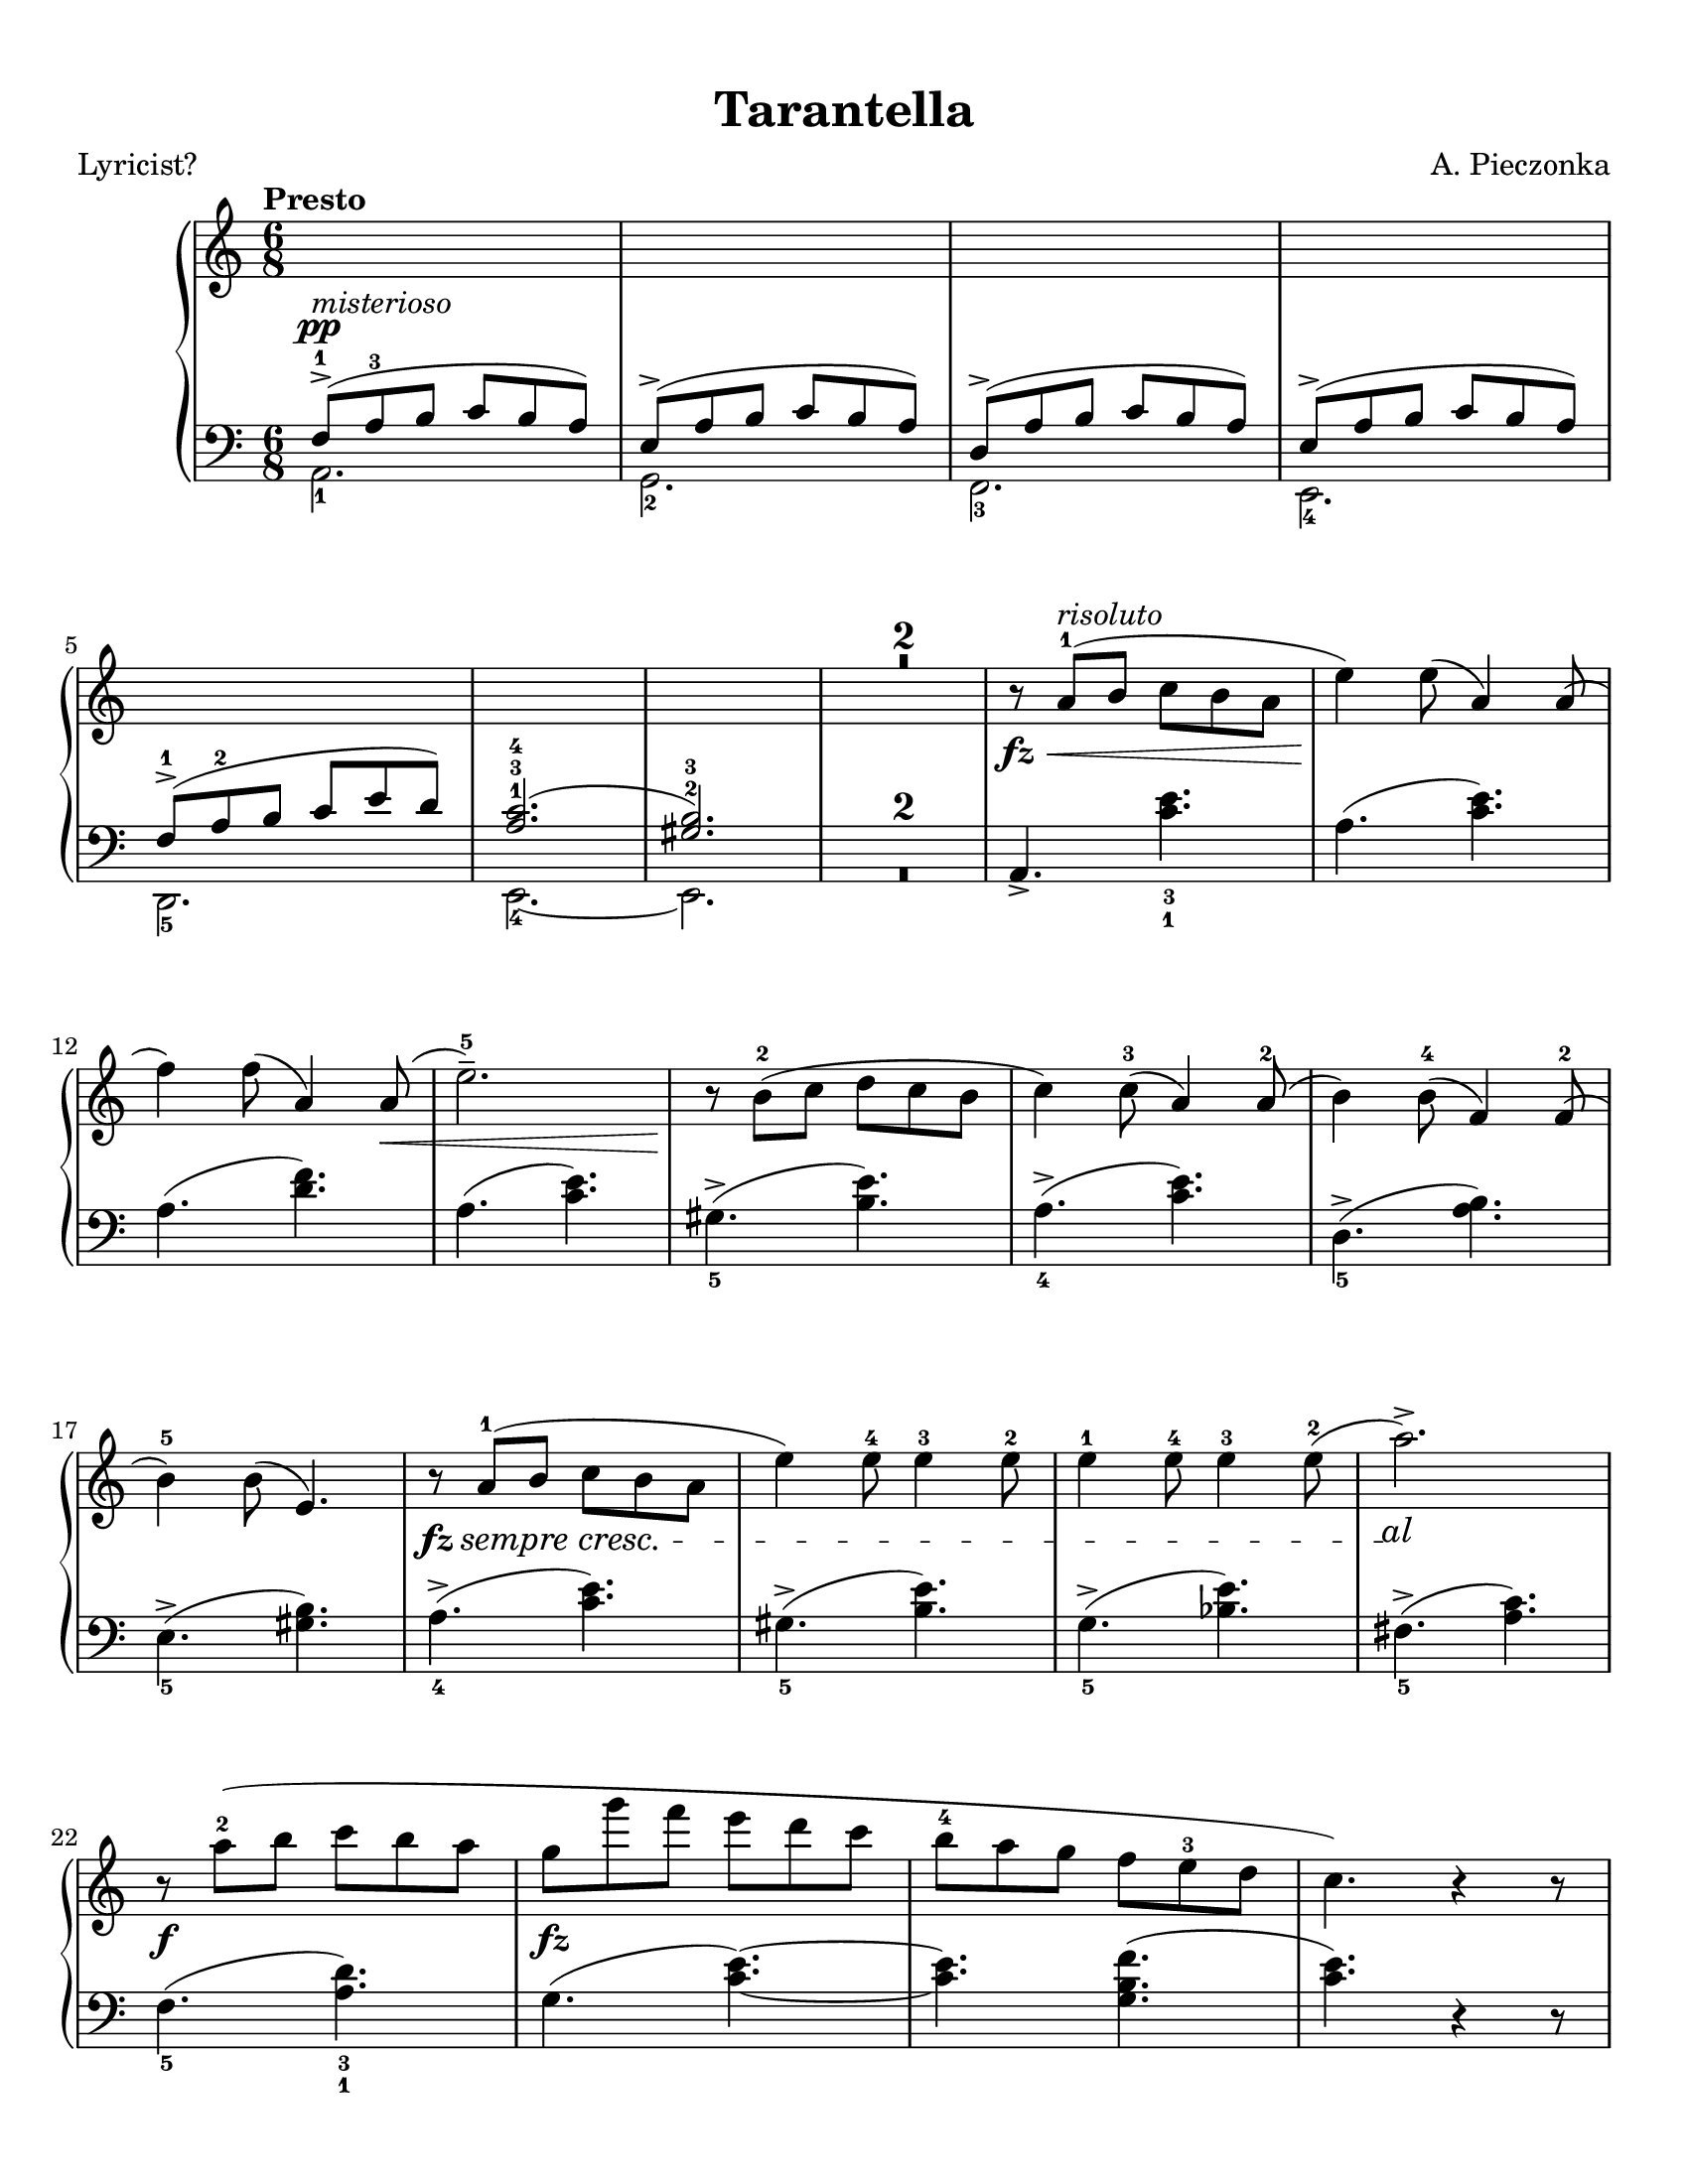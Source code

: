 \version "2.22.1"
% automatically converted by musicxml2ly from Tarantella.musicxml

%% additional definitions required by the score:
fz = #(make-dynamic-script "fz")
sempre_ff  = \markup{ \italic {"sempre"} \dynamic { ff } }
fffz = #(make-dynamic-script "fffz")
ffz = #(make-dynamic-script "ffz")

custom_cresc =
#(define-music-function (parser location cresc_name) (markup?)
   (make-music 'CrescendoEvent
               'span-direction START
               'span-type 'text
               'span-text cresc_name))

sempre_cresc = \custom_cresc "sempre cresc."
sempre_piu = \custom_cresc "sempre piu"
molto_cresc_al = \custom_cresc "molto cresc. al"
cresc_molto = \custom_cresc "cresc. molto"

\header {
    title =  Tarantella
    composer =  "A. Pieczonka"
    poet =  "Lyricist?"
    encodingsoftware =  "MuseScore 3.6.2"
    encodingdate =  "2021-08-31"
    }

#(set-global-staff-size 20.029714285714284)
\paper {
    paper-width = 21.59\cm
    paper-height = 27.94\cm
    top-margin = 0.99\cm
    bottom-margin = 0.99\cm
    left-margin = 0.99\cm
    right-margin = 0.99\cm
}

\layout {
    \context { \Score
        skipBars = ##t
        }
    }
PartPOneVoiceOne =  {
    \clef "treble" 
    \time 6/8 
    \key c \major | 
    \tempo "Presto"

    \change Staff="2"  \voiceOne
    f8 ( -> -1 ^\pp
    ^\markup{ \italic {misterioso} } a8 -3 b8 c'8 b8 a8 ) | 
    e8 ( -> a8 b8 c'8 b8 a8 ) | 
    d8 ( -> a8 b8 c'8 b8 a8 ) | 
    e8 ( -> a8 b8 c'8 b8 a8 ) | \break
% 5
    f8 ( -> -1 a8 -2 b8 c'8 e'8 d'8 ) | 
    <a c'>2. ( -1 -3 -4 | 
    <gis b>2. ) -2 -3 | 
    \change Staff="1" R2.*2 | \oneVoice
% 10
    r8 _\fz _\< a'8 ( -1 ^\markup{ \italic {risoluto} } b'8 c''8 b'8 a'8 | 
    e''4 ) _\! e''8 ( a'4 ) a'8 ( | \break
    f''4 ) f''8 ( a'4 ) a'8 ( _\< | 
    e''2. ) -- -5 | 
    r8 _\! b'8 ( -2 c''8 d''8 c''8 b'8 | 
% 15
    c''4 ) c''8 ( -3 a'4 ) a'8 ( -2 | 
    b'4 ) b'8 ( -4 f'4 ) f'8 ( -2 | \break
    b'4 ) -5 b'8 ( e'4. ) | 
    \once \override DynamicTextSpanner #'(bound-details right text) = \markup { \italic { al } }
    r8 _\fz \sempre_cresc a'8
    ( -1 b'8 c''8 b'8 a'8 | 
    e''4 ) e''8 -4 e''4 -3 e''8 -2 |
% 20
    e''4 -1 e''8 -4 e''4 -3 e''8 ( -2 | 
    a''2. ) -> \! | \break
    r8 _\f a''8 ( -2 b''8 c'''8 b''8 a''8 | 
    g''8 _\fz g'''8 f'''8 e'''8 d'''8 c'''8 | 
    b''8 -4 a''8 g''8 f''8 e''8 -3 d''8 | 
% 25
    c''4. ) r4 r8 | \pageBreak
    e'4. _\fz \ottava #1 f'''8 ( -2 ^\markup{ \italic {brillante} } g'''8
    f'''8 | 
    e'''8 f''''8 e'''8 d'''8 -2 e'''8 d'''8 | 
    c'''8 c''''8 c'''8 b''8 -2 c'''8 b''8 | 
    a''8 a'''8 a''8 ) \ottava #0 f''8 ( -2 g''8 f''8 | % \barNumberCheck
% 30
    e''8 e'''8 e''8 f''8 g''8 f''8 | \break
    e''8 e'''8 e''8 d''8 -2 e''8 d''8 | 
    c''8 c'''8 c''8 b'8 -2 c''8 b'8 | 
    a'8 a''8 a'8 ) a'8 ( -2 b'8 a'8 | 
    g'4. ) \ottava #1 a'''8 ( -2 b'''8 a'''8 | 
% 35
    g'''8 g''''8 g'''8 f'''8 -2 g'''8 f'''8 | \break
    e'''8 e''''8 e'''8 d'''8 -2 e'''8 d'''8 | 
    c'''8 c''''8 c'''8 ) b''8 ( -2 c'''8 b''8 | 
    a''8 a'''8 a''8 b''8 -2 c'''8 b''8 | 
    a''8 a'''8 a''8 b''8 \sempre_cresc
    c'''8 b''8 |
% 40
    a''8 a'''8 a''8 b''8 c'''8 b''8 | \break
    a''8 a'''8 a''8 ) -1 b''8 ( -2 c'''8 b''8 ) | 
    e''4. \ottava #0 f'8 ( -2  _\pp g'8 f'8 | 
    e'4. ) r4 r8 | 
    r4 r8 f'8 ( _\p _\< g'8 f'8 | 
% 45
    e'4. ) f'8 ( g'8 f'8 | 
    e'4. ) _\! _\f r4 r8 | \break
    r4 r8 f'8 ( -2 g'8 f'8 | 
    e'8 _\f e''8 e'8 ) f'8 ( g'8 f'8 | 
    e'8 _\ff e''8 e'8 ) f'8 ( g'8 f'8 |
% 50
    e'8 _\fff e''8 e'8 d'8 -2 e'8 d'8 | 
    c'8 c''8 c'8 b8 -2 c'8 b8 ) | \break
    r8 a'8 ( -1 _\p b'8 c''8 b'8 a'8 | 
    e''4 ) e''8 ( a'4 ) a'8 ( | 
    f''4 ) f''8 ( a'4 ) a'8 ( | 
% 55
    e''2. ) -- -5 | 
    r8 b'8 ( -2 c''8 d''8 c''8 b'8 | 
    c''4 ) c''8 ( -3 a'4 ) a'8 ( -2 | \pageBreak
    b'4 ) b'8 ( -4 f'4 ) f'8 ( -2 | 
    b'4 ) -5 b'8 ( e'4. ) |
% 60
    r8 a'8 ( -1 _\markup{ \small\italic {cresc.} } b'8
    c''8 b'8 a'8 | 
    e''4 ) e''8 -4 e''4 -3 e''8 -2 | 
    e''4 -1 e''8 -4 e''4 -3 e''8 ( -2 | 
    a''2. ) -> | \break
    r8  a''8 ( -2 _\< b''8 c'''8 b''8 a''8 | 
% 65
    e'''4 _\! _\fz d'''8 _\f c'''8 b''8 a''8 | 
    gis''8 -4 f''8 e''8 d''8 c''8 -3 b'8 | 
    a'4. ) e'8 _\ff f'8 e'8 | 
    a4. r4 r8 \bar "||" \break
    \key a \major r4 r8 e''8 ( _\pp ^\markup{ \italic {dolce e
            cantabile} } a'8 e'8 |
% 70
    dis''8 -4 a'8 e'8 e''8 a'8 e'8 | 
    cis''8 -4 a'8 e'8 ) cis''8 ( g'8 e'8 | 
    d''8 gis'8 e'8 ais'8 -3 gis'8 e'8 | \break
    b'8 gis'8 e'8 ) cis''8 ( -4 g'8 e'8 | 
    <gis' d''>4. ) -2 -5 <d'' fis''>4. ( -3 -5 ^\markup{ \italic
        {expressivo} } | 
% 75
    <cis'' e''>4. _2 _5 <b' d''>4. ) -1 -3 | 
    cis''8 ( -4 a'8 e'8 d''8 a'8 e'8 | 
    dis''8 -5 a'8 e'8 ) e''8 ( a'8 e'8 | \break
    dis''8 -4 a'8 e'8 e''8 a'8 e'8 | 
    cis''8 -4 a'8 e'8 ) cis''8 ( g'8 e'8 |
% 80
    d''8 gis'8 e'8 ais'8 -3 gis'8 e'8 | 
    b'8 gis'8 e'8 ) cis''8 ( -4 g'8 e'8 | \break
    d''8 gis'8 e'8 dis''8 -5 gis'8 e'8 | 
    e''8 gis'8 e'8 gis'8 -4 e'8 d'8 ) | 
    a'8 ( -5 e'8 -3 cis'8 -2 s4. | 
% 85
    r4 r8 c''8 e'8 c'8 ) \bar "||" \pageBreak
    \key c \major b'8 ( ^\markup{ \italic {doloroso} } _\markup{
        \small\italic {cresc.} }   f'8 d'8 a'8 f'8 d'8 | 
    g'8 e'8 c'8 gis'8 e'8 c'8 | 
    a'8 e'8 c'8 g'8 _\< e'8 a8 | 
    f'8 d'8 _\! a8 ) f'8 ( c'8 a8 |
% 90
    e'8 c'8 a8 dis'8 c'8 a8 | \break
    e'8 c'8 a8 ) f'8 ( c'8 a8 | 
    e'8 b8 gis8 e8 gis8 b8 | 
    e'8 ) \noBeam _\< c'8 ( e'8 ) c''8 ( _\! ^\markup{ \italic {con molto
            passione} } e'8 c'8 | 
    b'8 f'8 d'8 a'8 f'8 d'8 | 
% 95
    g'8 e'8 c'8 ) gis'8 ( e'8 c'8 | \break
    a'8 e'8 c'8 g'8 e'8 a8 | 
    f'8 d'8 a8 ) f'8 ( c'8 a8 | 
    e'8 c'8 a8 dis'8 c'8 a8 | 
    e'8 c'8 a8 ) f'8 (  _\ff c'8 a8 |
% 100
    e'8 c'8 a8 a'8 dis'8 b8 | 
    gis'8 e'8 b8 ) e''8 ( _\pp a'8 e'8 \bar "||" \break
    \key a \major dis''8 -4 a'8 e'8 e''8 a'8 e'8 | 
    cis''8 -4 a'8 e'8 ) cis''8 ( g'8 e'8 | 
    d''8 gis'8 e'8 ais'8 -3 gis'8 e'8 | 
% 105
    b'8 gis'8 e'8 ) cis''8 ( -4 _\< g'8 e'8 | 
    <gis' d''>4. ) -2 -5 <d'' fis''>4. ( -3 -5 _\! ^\markup{ \italic
        {expressivo} } _\> | 
    <cis'' e''>4. -2 -5 <b' d''>4. ) -1 -3 | \break
    cis''8 ( -4 _\! a'8 e'8 d''8 a'8 e'8 | 
    dis''8 -5 a'8 e'8 ) e''8 ( a'8 e'8 |
% 110
    dis''8 -4 a'8 e'8 e''8 a'8 e'8 | 
    cis''8 -4 a'8 e'8 ) a''8 ( d''8 a'8 | 
    gis''8 d''8 a'8 fis''8 d''8 a'8 | \break
    e''8 a'8 e'8 ) dis''8 ( a'8 e'8 | 
    d''8 a'8 e'8 cis''8 g'8 e'8 | 
% 115
    d''8 a'8 e'8 ) r4 r8 | 
    d''8 ( a'8 e'8 cis''8 g'8 e'8 | 
    d''8 a'8 e'8 ) r4 r8 | 
    d''8 ( a'8 e'8 cis''8 g'8 e'8 | \break
    d''8 a'8 e'8 cis''8 g'8 e'8 |
% 120
    d''8 ^\markup{ \italic {un poco riten.} } a'8 e'8 dis''8 a'8 e'8 | 
    e''8 a'8 e'8 gis'8 e'8 d'8 ) \bar "||"
    \key c \major r8 _\fz _\< a'8 ( -1
    ^\markup{ \italic {risoluto} } b'8 c''8 b'8 a'8 | 
    e''4 ) _\! e''8 ( a'4 ) a'8 ( | \break
    f''4 ) f''8 ( a'4 ) a'8 ( _\< | 
% 125
    e''2. ) -- -5 | 
    r8 _\! b'8 ( -2 c''8 d''8 c''8 b'8 | 
    c''4 ) c''8 ( -3 a'4 ) a'8 ( -2 | 
    b'4 ) b'8 ( -4 f'4 ) f'8 ( -2 | 
    b'4 ) -5 b'8 ( e'4. ) | \break
% 130
    r8 _\fz \sempre_piu  a'8 (
    -1 b'8 c''8 b'8 a'8 | 
    e''4 ) e''8 -4 e''4 -3 e''8 -2 | 
    e''4 -1 e''8 -4 e''4 -3 e''8 ( -2 | 
    a''2. ) -> | 
    r8  _\f a''8 ( -2 b''8 c'''8 b''8 a''8 | 
% 135
    g''8 _\ff g'''8 f'''8 e'''8 d'''8 c'''8 | \break
    b''8 -4 a''8 g''8 f''8 e''8 -3 d''8 | 
    c''4. ) r4 r8 | 
    e'4. _\fz \ottava #1 f'''8 ( -2 ^\markup{ \italic {con forza} } g'''8
    f'''8 | 
    e'''8 f''''8 e'''8 d'''8 -2 e'''8 d'''8 |
% 140
    c'''8 c''''8 c'''8 b''8 -2 c'''8 b''8 | \break
    a''8 a'''8 a''8 ) \ottava #0 f''8 ( -2 g''8 f''8 | 
    e''8 e'''8 e''8 f''8 g''8 f''8 | 
    e''8 e'''8 e''8 d''8 -2 e''8 d''8 | 
    c''8 c'''8 c''8 b'8 -2 c''8 b'8 | 
% 145
    a'8 a''8 a'8 ) a'8 ( -2 b'8 a'8 | \break
    g'4. ) \ottava #1 a'''8 ( -2 b'''8 a'''8 | 
    g'''8 g''''8 g'''8 f'''8 -2 g'''8 f'''8 | 
    e'''8 e''''8 e'''8 d'''8 -2 e'''8 d'''8 | 
    c'''8 c''''8 c'''8 ) b''8 ( -2 c'''8 b''8 |
% 150
    a''8 a'''8 a''8 b''8 -2 c'''8 b''8 | \pageBreak
    a''8 a'''8 a''8 b''8 c'''8 b''8 | 
    a''8 a'''8 a''8 b''8 c'''8 b''8 |
    a''8 a'''8 a''8 ) -1 b''8 ( -2 c'''8 b''8 ) | 
    e''4. \ottava #0 f'8 ( -2 _\pp g'8 f'8 | 
% 155
    e'4. ) r4 r8 | \break
    r4 r8 f'8 ( _\p _\< g'8 f'8 | 
    e'4. ) f'8 ( g'8 f'8 | 
    e'4. ) _\! _\f r4 r8 | 
    r4 r8 f'8 ( -2 g'8 f'8 |
% 160
    e'8 _\f e''8 e'8 ) f'8 ( g'8 f'8 | 
    e'8 _\ff e''8 e'8 ) f'8 ( g'8 f'8 | \break
    e'8 _\fff e''8 e'8 d'8 -2 e'8 d'8 | 
    c'8 c''8 c'8 b8 -2 c'8 b8 ) | 
    r8 a'8 ( -1 _\p b'8 c''8 b'8 a'8 | 
% 165
    e''4 ) e''8 ( a'4 ) a'8 ( | 
    f''4 ) f''8 ( a'4 ) a'8 ( | 
    e''2. ) -- -5 | \break
    r8 b'8 ( -2 c''8 d''8 c''8 b'8 | 
    c''4 ) c''8 ( -3 a'4 ) a'8 ( -2 |
% 170
    b'4 ) b'8 ( -4 f'4 ) f'8 ( -2 | 
    b'4 ) -5 b'8 ( e'4. ) | 
    r8 a'8 ( -1 _\markup{ \small\italic {cresc.} }  b'8
    c''8 b'8 a'8 | 
    e''4 ) e''8 -4 e''4 -3 e''8 -2 | \break
    e''4 -1 e''8 -4 e''4 -3 e''8 ( -2 | 
% 175
    a''2. ) -> | 
    r8  a''8 -2 _\< b''8 c'''8 b''8 a''8 | 
    e'''4 _\! _\fz d'''8 _\f c'''8 b''8 a''8 | 
    gis''8 -4 f''8 e''8 d''8 c''8 -3 b'8 | 
    a'4 -. r8 a'8 ( _\pp e'8 c'8 ) | \break
% 180
    a'8 ( \molto_cresc_al  e'8
    c'8 ) a'8 ( e'8 c'8 ) | 
    a'8 ( e'8 c'8 ) a'8 ( e'8 c'8 ) | 
    a'8 (  _\ff e'8 c'8 ) a'8 ( e'8 c'8 ) | 
    a'8 ( e'8 c'8 ) a'8 ( e'8 c'8 ) _\mf | \pageBreak
    f''8 ( -3 _\markup{ \italic {scherzando} } a''8 g''8 f''8 e''8 d''8
    ) | 
% 185
    c''8 ( -3 e''8 d''8 c''8 b'8 a'8 ) | 
    gis'8 ( -3 b'8 a'8 gis'8 fis'8 e'8 | 
    a'4. ) a''8 ( _\pp e''8 c''8 ) | \break
    a''8 ( e''8 c''8 ) a''8 ( \cresc_molto
     e''8 c''8 ) | 
    a''8 ( e''8 c''8 ) a''8 ( e''8 c''8 ) |
% 190
    a''8 (  _\ff e''8 c''8 ) a''8 ( e''8 c''8 ) | 
    a''8 ( e''8 c''8 ) a''8 ( e''8 c''8 ) _\ff | \break
    f''8 ( _\markup{ \italic {scherzando} } a''8 g''8 f''8 e''8 d''8 ) | 
    c''8 ( e''8 d''8 c''8 b'8 a'8 ) | 
    gis'8 ( b'8 a'8 gis'8 fis'8 e'8 ) | 
% 195
    c''8 ( e''8 d''8 c''8 b'8 a'8 ) | 
    f''8 ( _\markup{ \italic {accelerando} } a''8 g''8 f''8 e''8 d''8 )
    | \break
    c''8 ( e''8 d''8 c''8 b'8 a'8 ) | 
    gis'8 ( b'8 a'8 gis'8 fis'8 e'8 ) | 
    c''8 ( e''8 d''8 c''8 b'8 a'8 ) |
% 200
    f'''8 ( -> _\markup{ \bold {Prestissimo} } a'''8 g'''8 f'''8 e'''8
    d'''8 ) | 
    f'''8 ( -> a'''8 g'''8 f'''8 e'''8 d'''8 ) | \break
    f'''8 ( -> a'''8 g'''8 f'''8 e'''8 d'''8 ) | 
    f'''8 ( -> a'''8 g'''8 f'''8 e'''8 d'''8 ) | 
    \ottava #1 e''''4 ( -> _\fffz d''''8 c''''8 b'''8 a'''8 | 
% 205
    gis'''8 f'''8 e'''8 d'''8 c'''8 b''8 \ottava #0 | 
    a''8 _\sempre_ff e'''8 d'''8 c'''8 b''8 a''8 | 
    gis''8 f''8 e''8 d''8 c''8 b'8 | \break
    a'8 e''8 d''8 c''8 b'8 a'8 | 
    gis'8 f'8 e'8 d'8 c'8 b8 |
% 210
    a8 e'8 d'8 c'8 b8 a8 \change Staff="2" | \voiceOne
    gis8 f8 e8 d8 c8 b,8 | 
    a,2. ) \change Staff="1" | \oneVoice
    <gis' b' e''>2. _\ffz | 
    <c'' e'' a''>2. _\ffz \bar "|."
    }

PartPOneVoiceFive =  {
    \clef "bass" \time 6/8 \key c \major | \voiceTwo
    a,2. _1 | 
    g,2. _2 | 
    f,2. _3 | 
    e,2. _4 | 
% 5
    d,2. _5 | 
    e,2. ~ _4 | 
    e,2. | 
    R2.*2 | \oneVoice
% 10
    a,4. -> <c' e'>4. _3 _1 | 
    a4. ( <c' e'>4. ) | 
    a4. ( <d' f'>4. ) | 
    a4. ( <c' e'>4. ) | 
    gis4. ( -> _5 <b e'>4. ) | 
% 15
    a4. ( -> _4 <c' e'>4. ) | 
    d4. ( -> _5 <a b>4. ) | 
    e4. ( -> _5 <gis b>4. ) | 
    a4. ( -> _4 <c' e'>4. ) | 
    gis4. ( -> _5 <b e'>4. ) |
% 20
    g4. ( -> _5 <bes e'>4. ) | 
    fis4. ( -> _5 <a c'>4. ) | 
    f4. ( _5 <a d'>4. ) _3 _1 | 
    g4. ( <c' e'>4. ) ~ ~ | 
    <c' e'>4. <g b f'>4. ( | 
% 25
    <c' e'>4. ) r4 r8 | 
    gis,4. <e gis d'>4. ~ ~ ~ | 
    <e gis d'>4. <e gis d'>4. | 
    a,4. <e a c'>4. ~ ~ ~ | 
    <e a c'>4. <e a c'>4. |
% 30
    b,4. <e gis d'>4. ~ ~ ~ | 
    <e gis d'>4. <e gis d'>4. | 
    a,4. <e a c'>4. ~ ~ ~ | 
    <e a c'>4. <e a c'>4. | 
    b,4. <g b f'>4. ~ ~ ~ | 
% 35
    <g b f'>4. <g b f'>4. | 
    c4. <g c' e'>4. ~ ~ ~ | 
    <g c' e'>4. <g c' e'>4. | 
    f,4. <f a c'>4. ~ ~ ~ | 
    <f a c'>4. <f a cis'>4. ~ ~ ~ |
% 40
    <f a cis'>4. <f a d'>4. ~ ~ ~ | 
    <f a d'>4. <f a dis'>4. | 
    <gis b e'>4. f,4. ( | 
    e,4. ) r4 r8 | 
    r4 r8 f,4. ( | 
% 45
    e,4. ) f,4. ( | 
    e,4. ) r4 r8 | 
    r4 r8 f,4. ( | 
    e,4. ) f,4. ( | 
    e,4. ) f,4. ( |
% 50
    e,4. ) d,4. ( | 
    c,4. b,,4. | 
    a,,4. ) <c' e'>4. | 
    a4. ( <c' e'>4. ) | 
    a4. ( <d' f'>4. ) | 
% 55
    a4. ( <c' e'>4. ) | 
    gis4. ( -> <b e'>4. ) | 
    a4. ( -> <c' e'>4. ) | 
    d4. ( -> _5 <a b>4. ) | 
    e4. ( -> _5 <gis b>4. ) |
% 60
    a4. ( -> _4 <c' e'>4. ) | 
    gis4. ( -> _5 <b e'>4. ) | 
    g4. ( -> _5 <bes e'>4. ) | 
    fis4. ( -> _5 <a c'>4. ) | 
    f4. ( _5 <a d'>4. ) _3 _1 | 
% 65
    e4. ( <a c'>4. ) ~ ~ | 
    <a c'>4. <e gis d'>4. ( | 
    <a c'>4. ) e,4. ( | 
    a,,4. ) r4 r8 \bar "||"
    \key a \major r4 r8 cis'4. ( |
% 70
    bis4. cis'4. | 
    a4. ais4. | 
    b2. | 
    e4. ) ais4. ( | 
    b4. ) <e gis>4. ( _5 _3 | 
% 75
    <fis a>4. _2 _4 <gis b>4. ) _3 _1 | 
    a4. ( _3 b4. | 
    bis4. ) _1 cis'4. ( _2 | 
    bis4. _1 cis'4. _2 | 
    a4. _4 ais4. _3 |
% 80
    b2. _1 | 
    e4. ) ais4. ( _2 | 
    b2. | 
    e2. | 
    a4. ) _1 e8 _2 a8 e8 | 
% 85
    a,2. \bar "||"
    \key c \major b,2. ( | 
    c2. | 
    cis2. | 
    d4. ) dis4. ( |
% 90
    e4. f4. | 
    e4. dis4. | 
    e4. ) r4 r8 | 
    d2. ( | 
    b,2. | 
% 95
    c2. | 
    cis2. | 
    d4. ) dis4. ( | 
    e4. f4. | 
    e4. ) dis,4. ( |
% 100
    e,4. f,4. | 
    e,4. ) cis'4. ( \bar "||"
    \key a \major bis4. cis'4. | 
    a4. ais4. | 
    b2. | 
% 105
    e4. ) ais4. ( | 
    b4. ) <e gis>4. ( _5 _3 | 
    <fis a>4. _2 _4 <gis b>4. ) _3 _1 | 
    a4. ( _3 b4. | 
    bis4. ) _1 cis'4. ( _2 |
% 110
    bis4. _1 cis'4. _2 | 
    a4. ) _4 fis'4. ( | 
    e'4. d'4. | 
    cis'4. ) bis4. ( | 
    b4. ais4. | 
% 115
    b4. e4. ) | 
    b4. ( ais4. | 
    b4. e4. ) | 
    b4. ( ais4. | 
    b4. ais4. |
% 120
    b2. | 
    e2. ) \bar "||"
    \key c \major a,4. -> <c' e'>4. _3 _1 | 
    a4. ( <c' e'>4. ) | 
    a4. ( <d' f'>4. ) | 
% 125
    a4. ( <c' e'>4. ) | 
    gis4. ( -> _5 <b e'>4. ) | 
    a4. ( -> _4 <c' e'>4. ) | 
    d4. ( -> _5 <a b>4. ) | 
    e4. ( -> _5 <gis b>4. ) |
% 130
    a4. ( -> _4 <c' e'>4. ) | 
    gis4. ( -> _5 <b e'>4. ) | 
    g4. ( -> _5 <bes e'>4. ) | 
    fis4. ( -> _5 <a c'>4. ) | 
    f4. ( _5 <a d'>4. ) _3 _1 | 
% 135
    g4. ( <c' e'>4. ) ~ ~ | 
    <c' e'>4. <g b f'>4. ( | 
    <c' e'>4. ) r4 r8 | 
    gis,4. <e gis d'>4. ~ ~ ~ | 
    <e gis d'>4. <e gis d'>4. |
% 140
    a,4. <e a c'>4. ~ ~ ~ | 
    <e a c'>4. <e a c'>4. | 
    b,4. <e gis d'>4. ~ ~ ~ | 
    <e gis d'>4. <e gis d'>4. | 
    a,4. <e a c'>4. ~ ~ ~ | 
% 145
    <e a c'>4. <e a c'>4. | 
    b,4. <g b f'>4. ~ ~ ~ | 
    <g b f'>4. <g b f'>4. | 
    c4. <g c' e'>4. ~ ~ ~ | 
    <g c' e'>4. <g c' e'>4. |
% 150
    f,4. <f a c'>4. ~ ~ ~ | 
    <f a c'>4. <f a cis'>4. ~ ~ ~ | 
    <f a cis'>4. <f a d'>4. ~ ~ ~ | 
    <f a d'>4. <f a dis'>4. | 
    <gis b e'>4. f,4. ( | 
% 155
    e,4. ) r4 r8 | 
    r4 r8 f,4. ( | 
    e,4. ) f,4. ( | 
    e,4. ) r4 r8 | 
    r4 r8 f,4. ( |
% 160
    e,4. ) f,4. ( | 
    e,4. ) f,4. ( | 
    e,4. ) d,4. ( | 
    c,4. b,,4. | 
    a,,4. ) <c' e'>4. | 
% 165
    a4. ( <c' e'>4. ) | 
    a4. ( <d' f'>4. ) | 
    a4. ( <c' e'>4. ) | 
    gis4. ( -> <b e'>4. ) | 
    a4. ( -> <c' e'>4. ) |
% 170
    d4. ( -> _5 <a b>4. ) | 
    e4. ( -> _5 <gis b>4. ) | 
    a4. ( -> _4 <c' e'>4. ) | 
    gis4. ( -> _5 <b e'>4. ) | 
    g4. ( -> _5 <bes e'>4. ) | 
% 175
    fis4. ( -> _5 <a c'>4. ) | 
    f4. ( _5 <a d'>4. ) _3 _1 | 
    e4. ( <a c'>4. ) ~ ~ | 
    <a c'>4. <e gis d'>4. | 
    <a c'>4. a,,4. ( _5 _\< |
% 180
    b,,4. c,4. | 
    d,4. e,4. _1 | 
    f,4. _2 _\! _\ff _\> e,4. _1 | 
    d,4. c,4. ) _\! _\mf | 
    d4. ( <f b>4. ) | 
% 185
    e4. ( <a c'>4. ) | 
    e4. ( <b d'>4. | 
    <a c'>4. ) a,4. ( _5 _\< | 
    b,4. c4. | 
    d4. e4. _1 |
% 190
    f4. _2 _\! _\ff _\> e4. _1 | 
    d4. c4. ) _\! _\f | 
    d4. ( <f b>4. ) | 
    e4. ( <a c'>4. ) | 
    e4. ( <b d'>4. ) | 
% 195
    e4. ( <a c'>4. ) | 
    d4. ( <f b>4. ) | 
    e4. ( <a c'>4. ) | 
    e4. ( <b d'>4. ) | 
    e4. ( <a c'>4. ) |
% 200
    <d f a>2. ( | 
    <d f bes>2. | 
    <d f a>2. | 
    <d f b>2. | 
    <e a c'>2. ) | 
% 205
    <e gis b>2. ( | 
    <a c' e'>2. ) | 
    <b d' e'>2. ( | 
    <a c' e'>2. ) | 
    <e, b,>2. ( |
% 210
    <a, c e>2. ) | \voiceTwo
    e,2. ( | 
    a,,2. ) | \voiceOne
    e,2. | 
    a,,2. \bar "|."
    }

PartPOneVoiceTwo =  {
    \clef "treble" \time 6/8 \key c \major s4*21 | 
    s4*183 \bar "||"
    \key a \major s4*51 \bar "||"
    \key c \major s1*12 \bar "||"
    \key a \major s1*15 \bar "||"
    \key c \major s4*279 \bar "|."
    }


% The score definition
\score {
    <<
        
        \new PianoStaff
        <<
            \context Staff = "1" << 
                    \mergeDifferentlyDottedOn\mergeDifferentlyHeadedOn
                    \PartPOneVoiceOne
            >> 
            \context Staff = "2" <<
                    \mergeDifferentlyDottedOn\mergeDifferentlyHeadedOn
                    \PartPOneVoiceFive
            >>
        >>
        
    >>
    \layout {}
    % To create MIDI output, uncomment the following line:
    %  \midi {\tempo 4 = 220 }
    }

